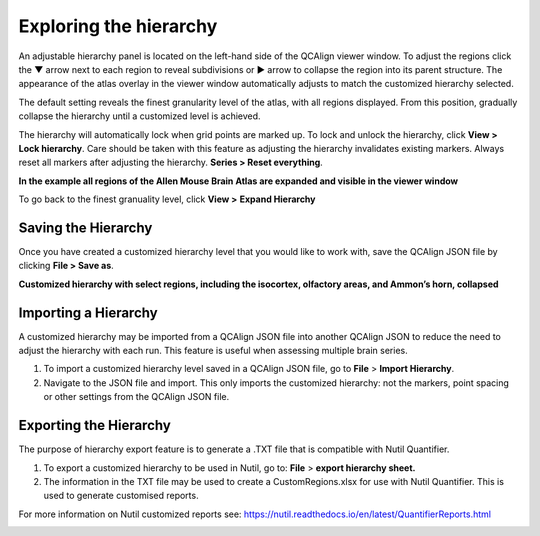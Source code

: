 **Exploring the hierarchy**
============================

An adjustable hierarchy panel is located on the left-hand side of the
QCAlign viewer window. To adjust the regions click the ▼ arrow next to each region to reveal subdivisions or
► arrow to collapse the region into its parent structure. The appearance of the atlas overlay in the viewer window
automatically adjusts to match the customized hierarchy selected.

The default setting reveals the finest granularity level of the atlas,
with all regions displayed. From this position, gradually collapse the hierarchy until a customized level is
achieved. 

The hierarchy will automatically lock when grid points are marked up. To lock and unlock the hierarchy, click **View > Lock hierarchy**. Care should be taken with this feature as adjusting the hierarchy invalidates existing markers. Always reset all markers after adjusting the hierarchy. **Series > Reset everything**.

**In the example all regions of the Allen Mouse Brain Atlas are expanded and visible
in the viewer window**

.. image:: vertopal_cbedec83746b4aa08b3d6abec4c06604/media/image2.png
   :width: 5.04087in
   :height: 3.20833in

To go back to the finest granuality level, click **View >** **Expand Hierarchy**

.. image:: vertopal_cbedec83746b4aa08b3d6abec4c06604/media/image12.jpeg
   :width: 6.3in
   :height: 0.77896in

**Saving the Hierarchy**
------------------------------

Once you have created a customized hierarchy level that you would like
to work with, save the QCAlign JSON file by clicking **File > Save as**.

**Customized hierarchy with select regions, including the
isocortex, olfactory areas, and Ammon’s horn, collapsed**

.. image:: vertopal_cbedec83746b4aa08b3d6abec4c06604/media/image14.jpeg
   :width: 5.90683in
   :height: 3.7093in


**Importing a Hierarchy**
---------------------------

A customized hierarchy may be imported from a QCAlign JSON file into another QCAlign JSON to reduce the need to adjust the hierarchy with each run. 
This feature is useful when assessing multiple brain series. 

1. To import a customized hierarchy level saved in a QCAlign JSON file, go to
   **File** > **Import Hierarchy**.

2. Navigate to the JSON file and import. This only imports the
   customized hierarchy: not the markers, point spacing or other
   settings from the QCAlign JSON file.

**Exporting the Hierarchy**
-----------------------------

The purpose of hierarchy export feature is to generate a .TXT file that is compatible with Nutil Quantifier. 

1. To export a customized hierarchy to be used in Nutil, go to:
   **File** > **export hierarchy sheet.**
   
2. The information in the TXT file may be used to create a CustomRegions.xlsx for use with Nutil Quantifier. This is used to generate customised reports. 

For more information on Nutil customized reports see: https://nutil.readthedocs.io/en/latest/QuantifierReports.html 


.. _section-1:
